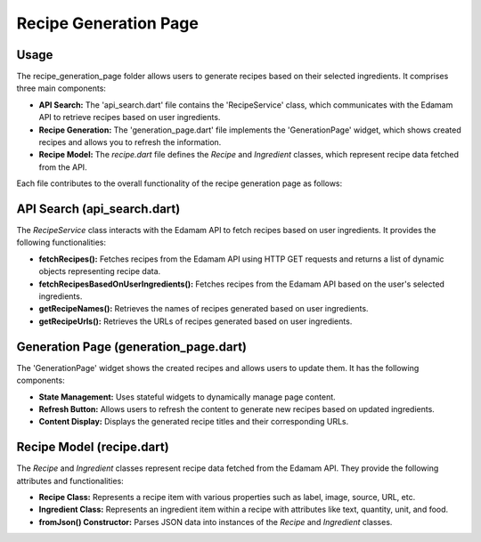 .. _recipe_generation_page:

Recipe Generation Page
======================

Usage
-----
The recipe_generation_page folder allows users to generate recipes based on their selected ingredients. It comprises three main components:

- **API Search:** The 'api_search.dart' file contains the 'RecipeService' class, which communicates with the Edamam API to retrieve recipes based on user ingredients.

- **Recipe Generation:** The 'generation_page.dart' file implements the 'GenerationPage' widget, which shows created recipes and allows you to refresh the information.

- **Recipe Model:** The `recipe.dart` file defines the `Recipe` and `Ingredient` classes, which represent recipe data fetched from the API.

Each file contributes to the overall functionality of the recipe generation page as follows:

API Search (api_search.dart)
-----------------------------
The `RecipeService` class interacts with the Edamam API to fetch recipes based on user ingredients. It provides the following functionalities:

- **fetchRecipes():** Fetches recipes from the Edamam API using HTTP GET requests and returns a list of dynamic objects representing recipe data.

- **fetchRecipesBasedOnUserIngredients():** Fetches recipes from the Edamam API based on the user's selected ingredients.

- **getRecipeNames():** Retrieves the names of recipes generated based on user ingredients.

- **getRecipeUrls():** Retrieves the URLs of recipes generated based on user ingredients.

Generation Page (generation_page.dart)
--------------------------------------
The 'GenerationPage' widget shows the created recipes and allows users to update them. It has the following components:

- **State Management:** Uses stateful widgets to dynamically manage page content.

- **Refresh Button:** Allows users to refresh the content to generate new recipes based on updated ingredients.

- **Content Display:** Displays the generated recipe titles and their corresponding URLs.

Recipe Model (recipe.dart)
---------------------------
The `Recipe` and `Ingredient` classes represent recipe data fetched from the Edamam API. They provide the following attributes and functionalities:

- **Recipe Class:** Represents a recipe item with various properties such as label, image, source, URL, etc.

- **Ingredient Class:** Represents an ingredient item within a recipe with attributes like text, quantity, unit, and food.

- **fromJson() Constructor:** Parses JSON data into instances of the `Recipe` and `Ingredient` classes.
